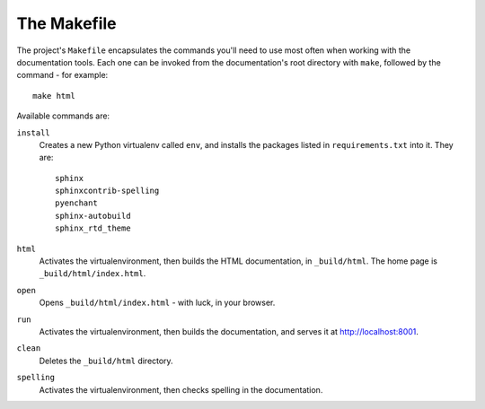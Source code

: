 ============
The Makefile
============

The project's ``Makefile`` encapsulates the commands you'll need to use most
often when working with the documentation tools. Each one can be invoked from
the documentation's root directory with ``make``, followed by the command - for
example::

    make html

Available commands are:

``install``
    Creates a new Python virtualenv called ``env``, and installs the
    packages listed in ``requirements.txt`` into it. They are::

        sphinx
        sphinxcontrib-spelling
        pyenchant
        sphinx-autobuild
        sphinx_rtd_theme

``html``
    Activates the virtualenvironment, then builds the HTML documentation, in
    ``_build/html``. The home page is ``_build/html/index.html``.

``open``
    Opens ``_build/html/index.html`` - with luck, in your browser.

``run``
    Activates the virtualenvironment, then builds the documentation, and serves
    it at http://localhost:8001.

``clean``
    Deletes the ``_build/html`` directory.

``spelling``
    Activates the virtualenvironment, then checks spelling in the documentation.
